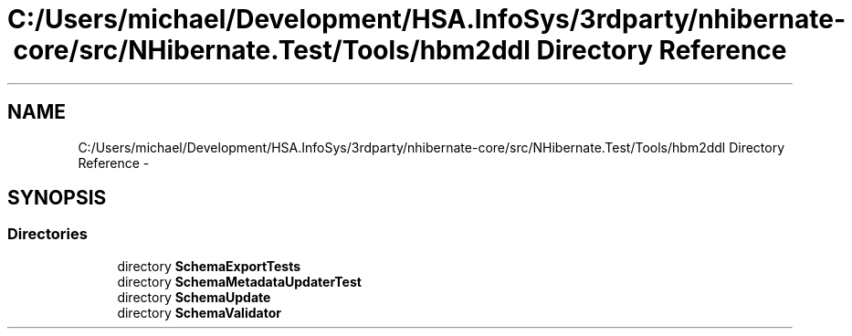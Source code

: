 .TH "C:/Users/michael/Development/HSA.InfoSys/3rdparty/nhibernate-core/src/NHibernate.Test/Tools/hbm2ddl Directory Reference" 3 "Fri Jul 5 2013" "Version 1.0" "HSA.InfoSys" \" -*- nroff -*-
.ad l
.nh
.SH NAME
C:/Users/michael/Development/HSA.InfoSys/3rdparty/nhibernate-core/src/NHibernate.Test/Tools/hbm2ddl Directory Reference \- 
.SH SYNOPSIS
.br
.PP
.SS "Directories"

.in +1c
.ti -1c
.RI "directory \fBSchemaExportTests\fP"
.br
.ti -1c
.RI "directory \fBSchemaMetadataUpdaterTest\fP"
.br
.ti -1c
.RI "directory \fBSchemaUpdate\fP"
.br
.ti -1c
.RI "directory \fBSchemaValidator\fP"
.br
.in -1c
